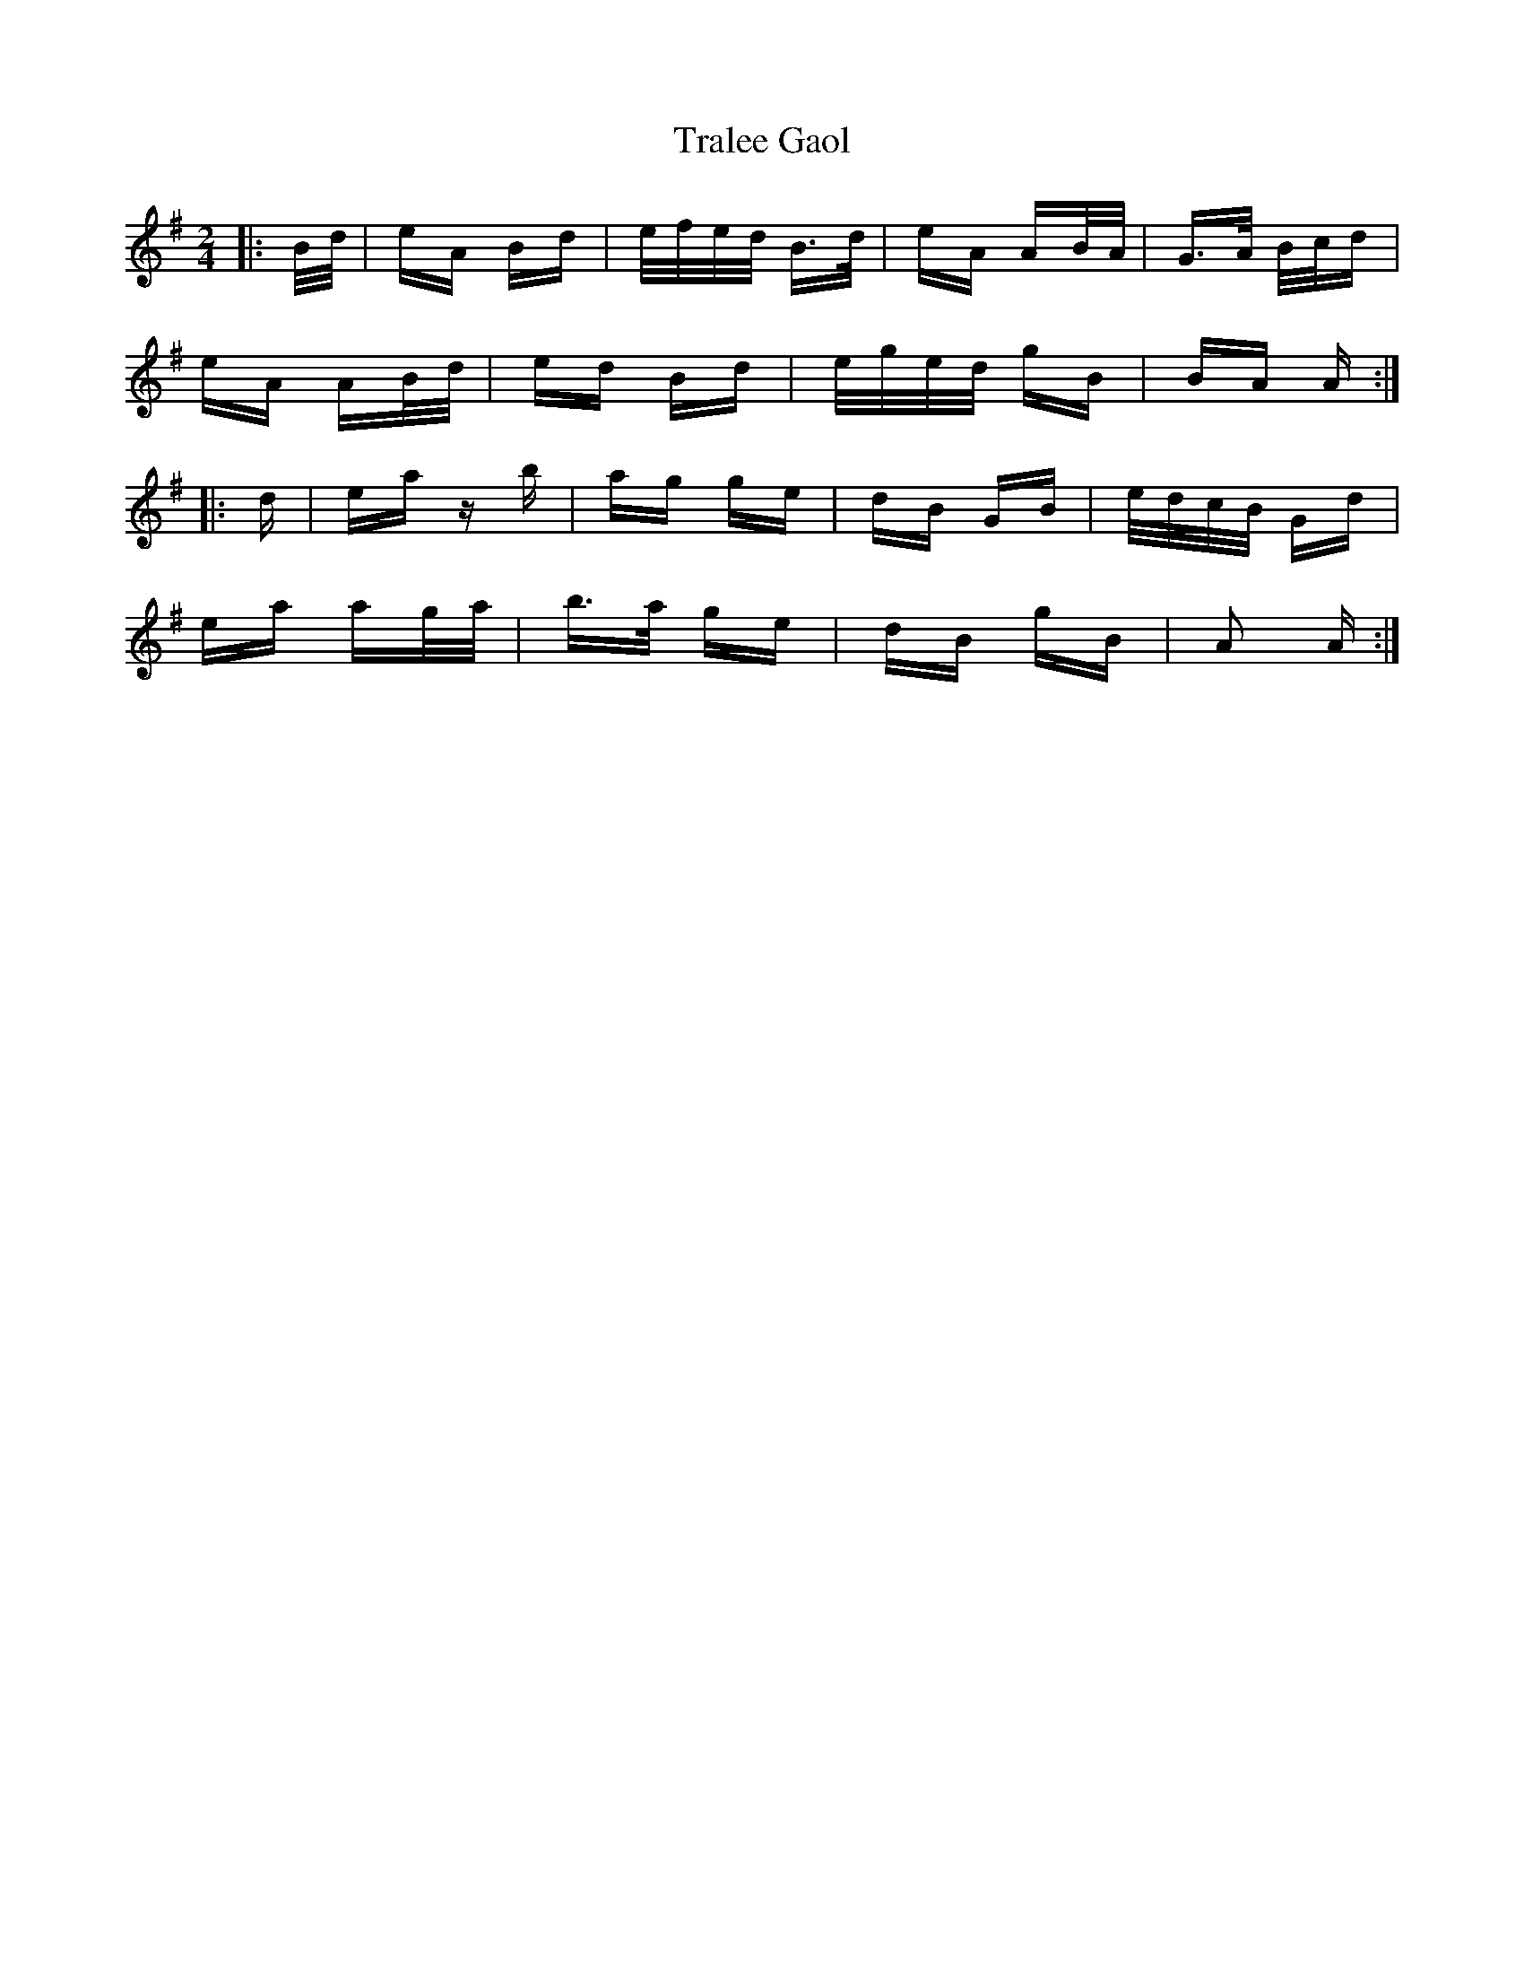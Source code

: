 X: 40828
T: Tralee Gaol
R: polka
M: 2/4
K: Adorian
|:B/d/|eA Bd|e/f/e/d/ B>d|eA AB/A/|G>A B/c/d|
eA AB/d/|ed Bd|e/g/e/d/ gB|BA A:|
|:d|ea zb|ag ge|dB GB|e/d/c/B/ Gd|
ea ag/a/|b>a ge|dB gB|A2 A:|

